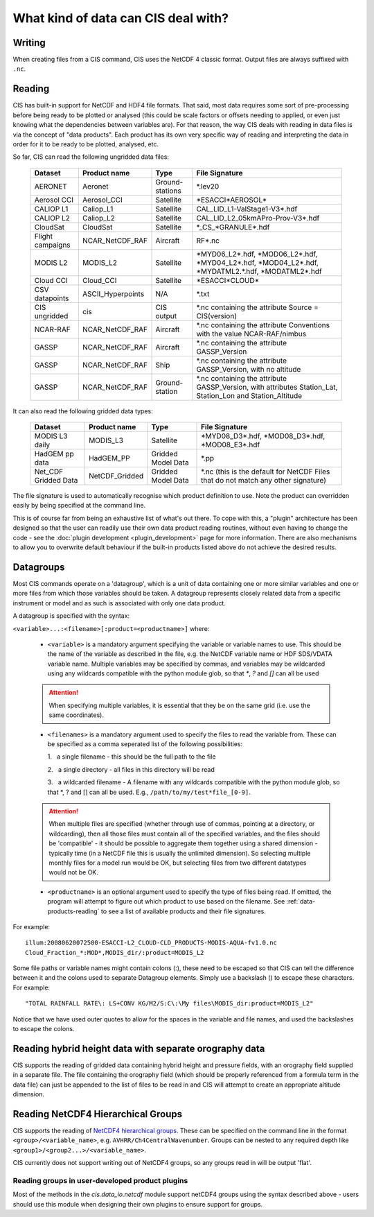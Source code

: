 .. |nbsp| unicode:: 0xA0

====================================
What kind of data can CIS deal with?
====================================

Writing
=======

When creating files from a CIS command, CIS uses the NetCDF 4 classic format. Output files are always suffixed with ``.nc``.

.. _data-products-reading:

Reading
=======

CIS has built-in support for NetCDF and HDF4 file formats. That said, most data requires some sort of pre-processing
before being ready to be plotted or analysed (this could be scale factors or offsets needing to applied, or even just
knowing what the dependencies between variables are). For that reason, the way CIS deals with reading in data files
is via the concept of "data products". Each product has its own very specific way of reading and interpreting the data
in order for it to be ready to be plotted, analysed, etc.

So far, CIS can read the following ungridded data files:

  ================ ====================== =================  ========================================================================================================
  Dataset          Product name           Type               File Signature
  ================ ====================== =================  ========================================================================================================
  AERONET          Aeronet                Ground-stations    \*.lev20
  Aerosol CCI      Aerosol_CCI            Satellite          \*ESACCI*AEROSOL*
  CALIOP L1        Caliop_L1              Satellite          CAL_LID_L1-ValStage1-V3*.hdf
  CALIOP L2        Caliop_L2              Satellite          CAL_LID_L2_05kmAPro-Prov-V3*.hdf
  CloudSat         CloudSat               Satellite          \*_CS_*GRANULE*.hdf
  Flight campaigns NCAR_NetCDF_RAF        Aircraft           RF*.nc
  MODIS L2         MODIS_L2               Satellite          \*MYD06_L2*.hdf, \*MOD06_L2*.hdf, \*MYD04_L2*.hdf, \*MOD04_L2*.hdf, \*MYDATML2.*.hdf, \*MODATML2*.hdf
  Cloud CCI        Cloud_CCI              Satellite          \*ESACCI*CLOUD*
  CSV datapoints   ASCII_Hyperpoints      N/A                \*.txt
  CIS ungridded    cis                    CIS output         \*.nc containing the attribute Source = CIS(version)
  NCAR-RAF         NCAR_NetCDF_RAF        Aircraft           \*.nc containing the attribute Conventions with the value NCAR-RAF/nimbus
  GASSP            NCAR_NetCDF_RAF        Aircraft           \*.nc containing the attribute GASSP_Version
  GASSP            NCAR_NetCDF_RAF        Ship               \*.nc containing the attribute GASSP_Version, with no altitude
  GASSP            NCAR_NetCDF_RAF        Ground-station     \*.nc containing the attribute GASSP_Version, with attributes Station_Lat, Station_Lon and Station_Altitude
  ================ ====================== =================  ========================================================================================================


It can also read the following gridded data types:

  ==================== =========================== ================== =================================================================================
  Dataset              Product name                Type               File Signature                                      
  ==================== =========================== ================== =================================================================================
  MODIS L3 daily       MODIS_L3                    Satellite          \*MYD08_D3*.hdf, \*MOD08_D3*.hdf, \*MOD08_E3*.hdf
  HadGEM pp data       HadGEM_PP                   Gridded Model Data \*.pp
  Net_CDF Gridded Data NetCDF_Gridded              Gridded Model Data \*.nc (this is the default for NetCDF Files that do not match any other signature)
  ==================== =========================== ================== =================================================================================


The file signature is used to automatically recognise which product definition to use. Note the product can overridden
easily by being specified at the command line.

This is of course far from being an exhaustive list of what's out there. To cope with this, a "plugin" architecture has
been designed so that the user can readily use their own data product reading routines, without even having to change
the code - see the :doc:`plugin development <plugin_development>` page for more information. There are also mechanisms
to allow you to overwrite default behaviour if the built-in products listed above do not achieve the desired results.

.. _datagroups:

Datagroups
==========
Most CIS commands operate on a 'datagroup', which is a unit of data containing one or more similar variables and one or
more files from which those variables should be taken. A datagroup represents closely related data from a specific
instrument or model and as such is associated with only one data product.

A datagroup is specified with the syntax:

``<variable>...:<filename>[:product=<productname>]`` where:

    * ``<variable>`` is a mandatory argument specifying the variable or variable names to use. This should be the name of
      the variable as described in the file, e.g. the NetCDF variable name or HDF SDS/VDATA variable name. Multiple
      variables may be specified by commas, and variables may be wildcarded using any wildcards compatible with the
      python module glob, so that `*`, `?` and `[]` can all be used

    .. attention::
        When specifying multiple variables, it is essential that they be on the same grid (i.e. use the same coordinates).

    * ``<filenames>`` is a mandatory argument used to specify the files to read the variable from. These can be specified
      as a comma seperated list of the following possibilities:

      \1. |nbsp| a single filename - this should be the full path to the file

      \2. |nbsp| a single directory - all files in this directory will be read

      \3. |nbsp| a wildcarded filename - A filename with any wildcards compatible with the python module glob, so that \*, ? and [] can all be used. E.g., ``/path/to/my/test*file_[0-9]``.

    .. attention::
        When multiple files are specified (whether through use of commas, pointing at a directory, or wildcarding),
        then all those files must contain all of the specified variables, and the files should be 'compatible' - it
        should be possible to aggregate them together using a shared dimension - typically time (in a NetCDF file this
        is usually the unlimited dimension). So selecting multiple monthly files for a model run would be OK, but
        selecting files from two different datatypes would not be OK.

    * ``<productname>`` is an optional argument used to specify the type of files being read.
      If omitted, the program will attempt to figure out which product to use based on the filename.
      See :ref:`data-products-reading` to see a list of available products and their file signatures.

For example::

    illum:20080620072500-ESACCI-L2_CLOUD-CLD_PRODUCTS-MODIS-AQUA-fv1.0.nc
    Cloud_Fraction_*:MOD*,MODIS_dir/:product=MODIS_L2


Some file paths or variable names might contain colons (:), these need to be escaped so that CIS can tell the difference between it and the colons used to separate Datagroup elements. Simply use a backslash (\) to escape these characters. For example::

    "TOTAL RAINFALL RATE\: LS+CONV KG/M2/S:C\:\My files\MODIS_dir:product=MODIS_L2"

Notice that we have used outer quotes to allow for the spaces in the variable and file names, and used the backslashes to escape the colons.

Reading hybrid height data with separate orography data
=======================================================
CIS supports the reading of gridded data containing hybrid height and pressure fields, with an orography field supplied in a separate file.
The file containing the orography field (which should be properly referenced from a formula term in the data file) can just be appended to the list of files to be read in and CIS will attempt to create an appropriate altitude dimension.


Reading NetCDF4 Hierarchical Groups
===================================
CIS supports the reading of `NetCDF4 hierarchical groups <https://www.unidata.ucar.edu/software/netcdf/docs/netcdf/Data-Model.html>`_.
These can be specified on the command line in the format ``<group>/<variable_name>``,
e.g. ``AVHRR/Ch4CentralWavenumber``. Groups can be nested to any required depth like ``<group1>/<group2...>/<variable_name>``.

CIS currently does not support writing out of NetCDF4 groups, so any groups read in will be output 'flat'.

Reading groups in user-developed product plugins
------------------------------------------------
Most of the methods in the `cis.data_io.netcdf` module support netCDF4 groups using the
syntax described above - users should use this module when designing their own plugins to ensure support for groups.

